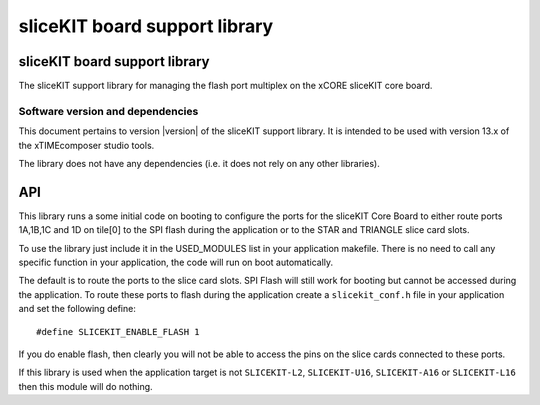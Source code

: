 sliceKIT board support library
==============================
.. rheader::

   sliceKIT support |version|

sliceKIT board support library
------------------------------

The sliceKIT support library for managing the flash port
multiplex on the xCORE sliceKIT core board.

Software version and dependencies
.................................

This document pertains to version |version| of the sliceKIT support
library. It is
intended to be used with version 13.x of the xTIMEcomposer studio tools.

The library does not have any dependencies (i.e. it does not rely on any
other libraries).

API
---

This library runs a some initial code on booting to configure the ports
for the sliceKIT Core Board to either route ports 1A,1B,1C and 1D on
tile[0] to the SPI flash during the application or to the STAR and
TRIANGLE slice card slots.

To use the library just include it in the USED_MODULES list in your
application makefile. There is no need to call any specific function
in your application, the code will run on boot automatically.

The default is to route the ports to the slice card slots. SPI Flash
will still work for booting but cannot be accessed during the
application. To route these ports to flash during the application
create a ``slicekit_conf.h`` file in your application and set the
following define::

  #define SLICEKIT_ENABLE_FLASH 1

If you do enable flash, then clearly you will not be able to access
the pins on the slice cards connected to these ports.

If this library is used when the application target is not
``SLICEKIT-L2``, ``SLICEKIT-U16``, ``SLICEKIT-A16`` or
``SLICEKIT-L16`` then this module will do nothing.
